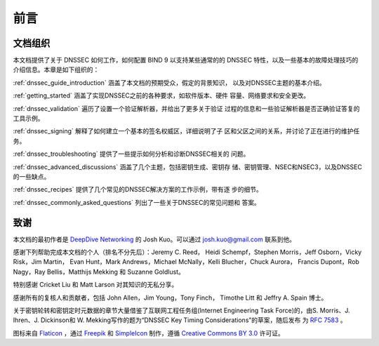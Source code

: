 .. Copyright (C) Internet Systems Consortium, Inc. ("ISC")
..
.. SPDX-License-Identifier: MPL-2.0
..
.. This Source Code Form is subject to the terms of the Mozilla Public
.. License, v. 2.0.  If a copy of the MPL was not distributed with this
.. file, you can obtain one at https://mozilla.org/MPL/2.0/.
..
.. See the COPYRIGHT file distributed with this work for additional
.. information regarding copyright ownership.

前言
----

.. _preface_organization:

文档组织
~~~~~~~~

本文档提供了关于 DNSSEC 如何工作，如何配置 BIND 9 以支持某些通常的的
DNSSEC 特性，以及一些基本的故障处理技巧的介绍信息。本章是如下组织的：

:ref:`dnssec_guide_introduction` 涵盖了本文档的预期受众，假定的背景知识，
以及对DNSSEC主题的基本介绍。

:ref:`getting_started` 涵盖了实现DNSSEC之前的各种要求，如软件版本、硬件
容量、网络要求和安全更改。

:ref:`dnssec_validation` 遍历了设置一个验证解析器，并给出了更多关于验证
过程的信息和一些验证解析器是否正确验证答复的工具示例。

:ref:`dnssec_signing` 解释了如何建立一个基本的签名权威区，详细说明了子
区和父区之间的关系，并讨论了正在进行的维护任务。

:ref:`dnssec_troubleshooting` 提供了一些提示如何分析和诊断DNSSEC相关的
问题。

:ref:`dnssec_advanced_discussions` 涵盖了几个主题，包括密钥生成、密钥存
储、密钥管理、NSEC和NSEC3，以及DNSSEC的一些缺点。

:ref:`dnssec_recipes` 提供了几个常见的DNSSEC解决方案的工作示例，带有逐
步的细节。

:ref:`dnssec_commonly_asked_questions` 列出了一些关于DNSSEC的常见问题和
答案。

.. _preface_acknowledgement:

致谢
~~~~

本文档的最初作者是
`DeepDive Networking <https://www.deepdivenetworking.com/>`__ 的
Josh Kuo。可以通过 josh.kuo@gmail.com 联系到他。

感谢下列帮助完成本文档的个人（排名不分先后）：Jeremy C. Reed，
Heidi Schempf，Stephen Morris，Jeff Osborn，Vicky Risk，Jim Martin，
Evan Hunt，Mark Andrews，Michael McNally，Kelli Blucher，Chuck Aurora，
Francis Dupont，Rob Nagy，Ray Bellis，Matthijs Mekking 和
Suzanne Goldlust。

特别感谢 Cricket Liu 和 Matt Larson 对其知识的无私分享。

感谢所有的复核人和贡献者，包括 John Allen，Jim Young，Tony Finch，
Timothe Litt 和 Jeffry A. Spain 博士。

关于密钥轮转和密钥定时元数据的章节大量借鉴了互联网工程任务组(Internet
Engineering Task Force)的，由S. Morris、J. Ihren、J. Dickinson和
W. Mekking写作的题为“DNSSEC Key Timing Considerations”的草案，随后发布
为 :rfc:`7583` 。

图标来自 `Flaticon <https://www.flaticon.com/>`__ ，通过
`Freepik <https://www.freepik.com/>`__ 和
`SimpleIcon <https://www.simpleicon.com/>`__ 制作，遵循
`Creative Commons BY 3.0 <https://creativecommons.org/licenses/by/3.0/>`__
许可证。
